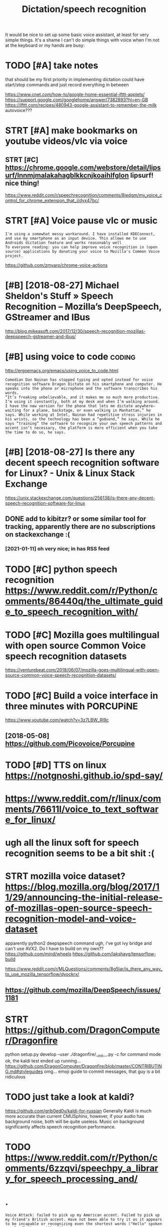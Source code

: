 #+TITLE: Dictation/speech recognition
#+filetags: dictation

It would be nice to set up some basic voice assistant, at least for very simple things.
It's a shame I can't do simple things with voice when I'm not at the keyboard or my hands are busy:

* TODO [#A] take notes
:PROPERTIES:
:CREATED:  [2018-05-01]
:ID:       755e9ba41dc25a9cf389277b999e6e9d
:END:
that should be my first priority in implementing dictation
could have start/stop commands and just record everything in between

https://www.cnet.com/how-to/google-home-essential-ifttt-applets/
https://support.google.com/googlehome/answer/7382893?hl=en-GB
https://ifttt.com/recipes/480943-google-assistant-to-remember-the-milk
autovoice???

* STRT [#A] make bookmarks on youtube videos/vlc via voice
:PROPERTIES:
:CREATED:  [2018-04-20]
:ID:       da93416ee08dadcf647f447682102be0
:END:

** STRT [#C] https://chrome.google.com/webstore/detail/lipsurf/lnnmjmalakahagblkkcnjkoaihlfglon lipsurf! nice thing!
:PROPERTIES:
:ID:       efaa342377eb7973dd76af119e98611c
:END:
https://www.reddit.com/r/speechrecognition/comments/8iedgm/my_voice_control_for_chrome_extension_that_i/dyx47bc/

* STRT [#A] Voice pause vlc or music
:PROPERTIES:
:ID:       f26380b80e1b505e730f040925767e47
:END:
: I'm using a somewhat messy workaround. I have installed KDEConnect, and use my smartphone as an input device. This allows me to use Androids dictation feature and works reasonably well
: To everyone reading: you can help improve voice recognition in (open source) applications by donating your voice to Mozilla's Common Voice project.

https://github.com/zmyaro/chrome-voice-actions

* [#B] [2018-08-27] Michael Sheldon's Stuff » Speech Recognition – Mozilla’s DeepSpeech, GStreamer and IBus
:PROPERTIES:
:ID:       c945f58ee24f0735915fa0dd968b6f5e
:END:
http://blog.mikeasoft.com/2017/12/30/speech-recognition-mozillas-deepspeech-gstreamer-and-ibus/
* [#B] using voice to code                                           :coding:
:PROPERTIES:
:ID:       528730fcda462f785c30cd6d2a72a3ce
:END:
http://ergoemacs.org/emacs/using_voice_to_code.html

: Comedian Dan Nainan has stopped typing and opted instead for voice recognition software Dragon Dictate on his smartphone and computer. He speaks into the phone or microphone and the software transcribes his words.
: “It’s freaking unbelievable, and it makes me so much more productive. I’m using it constantly, both at my desk and when I’m walking around. I have the new version for the phone that lets me dictate anywhere—waiting for a plane, backstage, or even walking in Manhattan,” he says. While working at Intel, Nainan had repetitive stress injuries in his wrists, so the technology has been a “godsend,” he says. While he says “training” the software to recognize your own speech patterns and accent isn’t necessary, the platform is more efficient when you take the time to do so, he says.
* [#B] [2018-08-27] Is there any decent speech recognition software for Linux? - Unix & Linux Stack Exchange
:PROPERTIES:
:ID:       7947416210243c3dcb46c563c806f5f9
:END:
https://unix.stackexchange.com/questions/256138/is-there-any-decent-speech-recognition-software-for-linux
** DONE add to kibitzr? or some similar tool for tracking, apparently there are no subscriptions on stackexchange :(
:PROPERTIES:
:ID:       4866636e55512b12e1b5c9a01a1aa2ea
:END:
*** [2021-01-11] oh very nice; in has RSS feed
:PROPERTIES:
:ID:       14a1a624f180d6e732257825fc03ea18
:END:

* TODO [#C] python speech recognition https://www.reddit.com/r/Python/comments/86440q/the_ultimate_guide_to_speech_recognition_with/
:PROPERTIES:
:ID:       a40f94ab0a96643c072b460878c54e73
:END:
* TODO [#C] Mozilla goes multilingual with open source Common Voice speech recognition datasets
:PROPERTIES:
:CREATED:  [2018-06-17]
:ID:       0f9a01e36fa5e6ef41bf7c0a1b14dc49
:END:

https://venturebeat.com/2018/06/07/mozilla-goes-multilingual-with-open-source-common-voice-speech-recognition-datasets/

* TODO [#C] Build a voice interface in three minutes with PORCUPiNE
:PROPERTIES:
:CREATED:  [2018-06-27]
:ID:       50b25b8587d90e8dc2bf6ae53bd8b586
:END:

https://www.youtube.com/watch?v=3z7LBW_Rl9c
** [2018-05-08] https://github.com/Picovoice/Porcupine
:PROPERTIES:
:ID:       d71fb997fbbdf45f9d7b0f735b75c80d
:END:

* TODO [#D] TTS on linux https://notgnoshi.github.io/spd-say/
:PROPERTIES:
:ID:       2ed7b347a68e586568f3aeccaf235957
:END:

* https://www.reddit.com/r/linux/comments/76611l/voice_to_text_software_for_linux/
:PROPERTIES:
:ID:       b0167c3fb48c736a70a203954b5ec859
:END:
* ugh all the linux soft for speech recognition seems to be a bit shit :(
:PROPERTIES:
:ID:       9f295ed6cb949e573de03ed164d8bbbc
:END:

* STRT mozilla voice dataset? https://blog.mozilla.org/blog/2017/11/29/announcing-the-initial-release-of-mozillas-open-source-speech-recognition-model-and-voice-dataset
:PROPERTIES:
:ID:       34e9485cd5e6be8743e0253980b79ddb
:END:
apparently python2
deepspeech command
ugh, i've got ivy bridge and can't use AVX2. Do I have to build on my own??
https://github.com/mind/wheels
https://github.com/lakshayg/tensorflow-build

https://www.reddit.com/r/MLQuestions/comments/8g5lar/is_there_any_way_to_use_mozilla_tensorflow/dyockrx/

** https://github.com/mozilla/DeepSpeech/issues/1181
:PROPERTIES:
:ID:       0a6f52ea92d29dacb37305f43fe625a0
:END:
* STRT https://github.com/DragonComputer/Dragonfire
:PROPERTIES:
:ID:       3085957540b4d2566abdf784f73bada9
:END:
python setup.py develop --user
./dragonfire/__init__.py
-c for command mode
ok, the kaldi test ended up running...
https://github.com/DragonComputer/Dragonfire/blob/master/CONTRIBUTING.md#styleguides omg... emoji guide to commit messages, that guy is a bit ridiculous

* TODO just take a look at kaldi?
:PROPERTIES:
:ID:       fe4b3898e9cb1d61a501e28d753b5421
:END:
https://github.com/grib0ed0v/kaldi-for-russian
Generally Kaldi is much more accurate than current CMUSphinx, however, if your audio has background noise, both will be quite useless. Music on background significantly affects speech recognition performance.
* TODO https://www.reddit.com/r/Python/comments/6zzqvi/speechpy_a_library_for_speech_processing_and/
:PROPERTIES:
:ID:       656f55c9ab12ffbf8e1ca8f66625fe08
:END:

* .
:PROPERTIES:
:ID:       5058f1af8388633f609cadb75a75dc9d
:END:
: Voice Attack: failed to pick up my American accent. Failed to pick up my friend's British accent. Have not been able to try it as it appears to be incapable or recognizing even the shortest words ("Hello" spoken out loudly became "Oh no")
: 
: (G)AVPI: I created a profile successfully, open it, and am greeted with the message "No recognizer of the required ID found". The program fails to work at all.
: 
: Dragon Naturally Speaking 13 Premium: Amazing voice recognition, these guys did solid work. However, the Premium version does not allow for your own macros, only text. Only the pro version does this, which is $599. Sadly, I could not find a free version of the Pro version through my regular channels. The premium version of this product does not work with Elite Dangerous.
: 
: That leaves me out of ideas. Has anyone else found voice recognition software that actually works, and does not cost a fortune?
* https://en.wikipedia.org/wiki/List_of_speech_recognition_software
:PROPERTIES:
:ID:       a4b5a5437350fa442c58ddb2bbd31bff
:END:

* TODO [#D] kinda overlaps with file:speech-recognition.org
:PROPERTIES:
:ID:       bb0209c91955af5af8bbdc1fa45c440a
:END:
* [#D] http://tuxdiary.com/2015/05/25/lispeak/ lispeak -- apparently used old google api and is dead now
:PROPERTIES:
:ID:       b64d1b06d0b8df2f3838766fafad035d
:END:
* [#D] related                            :degoogle:automation:infra:desktop:
:PROPERTIES:
:ID:       90ed4512c954aea887dcc288ffc3f367
:END:
